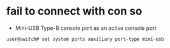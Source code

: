 * fail to connect with con so

- Mini-USB Type-B console port as an active console port

#+BEGIN_SRC 
user@switch# set system ports auxiliary port-type mini-usb
#+END_SRC
